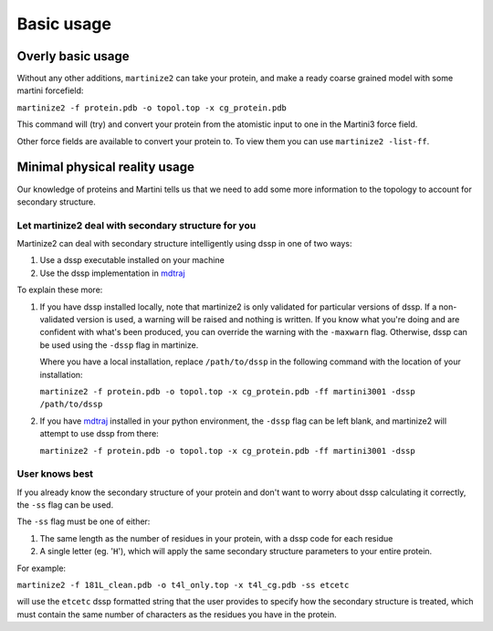 ==========
Basic usage
==========

Overly basic usage
==================

Without any other additions, ``martinize2`` can take your protein, and make a ready coarse
grained model with some martini
forcefield:

``martinize2 -f protein.pdb -o topol.top -x cg_protein.pdb``

This command will (try) and convert your protein from the atomistic input to one
in the Martini3 force field.

Other force fields are available to convert your protein to. To view them you
can use ``martinize2 -list-ff``.

Minimal physical reality usage
====

Our knowledge of proteins and Martini tells us that we need to add some more
information to the topology to account for secondary structure.

Let martinize2 deal with secondary structure for you
----

Martinize2 can deal with secondary structure intelligently using dssp in one of two ways:

1) Use a dssp executable installed on your machine
2) Use the dssp implementation in `mdtraj <https://mdtraj.org/1.9.4/api/generated/mdtraj.compute_dssp.html>`_

To explain these more:

1) If you have dssp installed locally, note that martinize2 is only validated for particular versions of dssp.
   If a non-validated version is used, a warning will be raised and nothing is written.
   If you know what you're doing and are confident with what's been produced, you can override the warning
   with the ``-maxwarn`` flag. Otherwise, dssp can be used using the ``-dssp`` flag in martinize.

   Where you have a local installation, replace ``/path/to/dssp`` in the following command with the
   location of your installation:

   ``martinize2 -f protein.pdb -o topol.top -x cg_protein.pdb -ff martini3001 -dssp /path/to/dssp``

2) If you have `mdtraj <https://mdtraj.org/1.9.4/api/generated/mdtraj.compute_dssp.html>`_ installed in
   your python environment, the ``-dssp`` flag can be left blank, and martinize2 will attempt to use
   dssp from there:

   ``martinize2 -f protein.pdb -o topol.top -x cg_protein.pdb -ff martini3001 -dssp``


User knows best
-----------

If you already know the secondary structure of your protein and don't want to worry about
dssp calculating it correctly, the ``-ss`` flag can be used.

The ``-ss`` flag must be one of either:

1)   The same length as the number of residues in your protein, with a dssp code for each residue
2)   A single letter (eg. '``H``'), which will apply the same secondary structure parameters to your entire protein.

For example:

``martinize2 -f 181L_clean.pdb -o t4l_only.top -x t4l_cg.pdb -ss etcetc``

will use the ``etcetc`` dssp formatted string that the user provides to specify how the secondary structure is
treated, which must contain the same number of characters as the residues you have in the protein.











